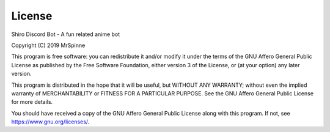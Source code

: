 License
=======

Shiro Discord Bot - A fun related anime bot

Copyright (C) 2019 MrSpinne

This program is free software: you can redistribute it and/or modify
it under the terms of the GNU Affero General Public License as published
by the Free Software Foundation, either version 3 of the License, or
(at your option) any later version.

This program is distributed in the hope that it will be useful,
but WITHOUT ANY WARRANTY; without even the implied warranty of
MERCHANTABILITY or FITNESS FOR A PARTICULAR PURPOSE.  See the
GNU Affero General Public License for more details.

You should have received a copy of the GNU Affero General Public License
along with this program.  If not, see https://www.gnu.org/licenses/.